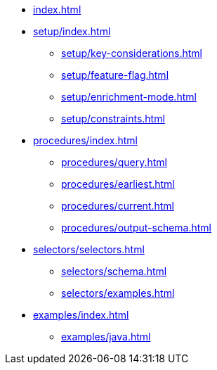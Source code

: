 * xref:index.adoc[]

* xref:setup/index.adoc[]
** xref:setup/key-considerations.adoc[]
** xref:setup/feature-flag.adoc[]
** xref:setup/enrichment-mode.adoc[]
** xref:setup/constraints.adoc[]

* xref:procedures/index.adoc[]
** xref:procedures/query.adoc[]
// TODO maybe have a "previous" here, indicating how to fetch the ID from the previous
** xref:procedures/earliest.adoc[]
** xref:procedures/current.adoc[]
** xref:procedures/output-schema.adoc[]


* xref:selectors/selectors.adoc[]
** xref:selectors/schema.adoc[]
** xref:selectors/examples.adoc[]

* xref:examples/index.adoc[]
** xref:examples/java.adoc[]



//* xref:getting-started.adoc[]
//* xref:content-types.adoc[]
